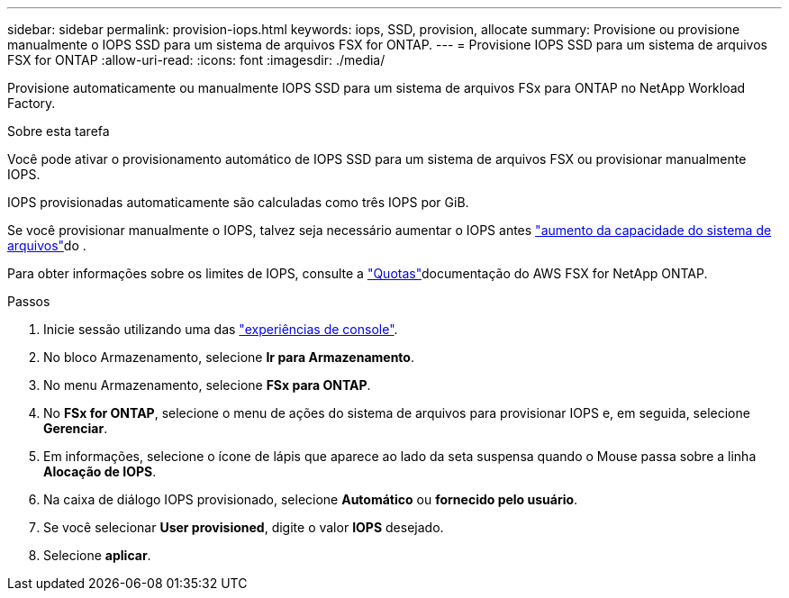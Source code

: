 ---
sidebar: sidebar 
permalink: provision-iops.html 
keywords: iops, SSD, provision, allocate 
summary: Provisione ou provisione manualmente o IOPS SSD para um sistema de arquivos FSX for ONTAP. 
---
= Provisione IOPS SSD para um sistema de arquivos FSX for ONTAP
:allow-uri-read: 
:icons: font
:imagesdir: ./media/


[role="lead"]
Provisione automaticamente ou manualmente IOPS SSD para um sistema de arquivos FSx para ONTAP no NetApp Workload Factory.

.Sobre esta tarefa
Você pode ativar o provisionamento automático de IOPS SSD para um sistema de arquivos FSX ou provisionar manualmente IOPS.

IOPS provisionadas automaticamente são calculadas como três IOPS por GiB.

Se você provisionar manualmente o IOPS, talvez seja necessário aumentar o IOPS antes link:increase-file-system-capacity.html["aumento da capacidade do sistema de arquivos"]do .

Para obter informações sobre os limites de IOPS, consulte a link:https://docs.aws.amazon.com/fsx/latest/ONTAPGuide/limits.html["Quotas"^]documentação do AWS FSX for NetApp ONTAP.

.Passos
. Inicie sessão utilizando uma das link:https://docs.netapp.com/us-en/workload-setup-admin/console-experiences.html["experiências de console"^].
. No bloco Armazenamento, selecione *Ir para Armazenamento*.
. No menu Armazenamento, selecione *FSx para ONTAP*.
. No *FSx for ONTAP*, selecione o menu de ações do sistema de arquivos para provisionar IOPS e, em seguida, selecione *Gerenciar*.
. Em informações, selecione o ícone de lápis que aparece ao lado da seta suspensa quando o Mouse passa sobre a linha *Alocação de IOPS*.
. Na caixa de diálogo IOPS provisionado, selecione *Automático* ou *fornecido pelo usuário*.
. Se você selecionar *User provisioned*, digite o valor *IOPS* desejado.
. Selecione *aplicar*.

